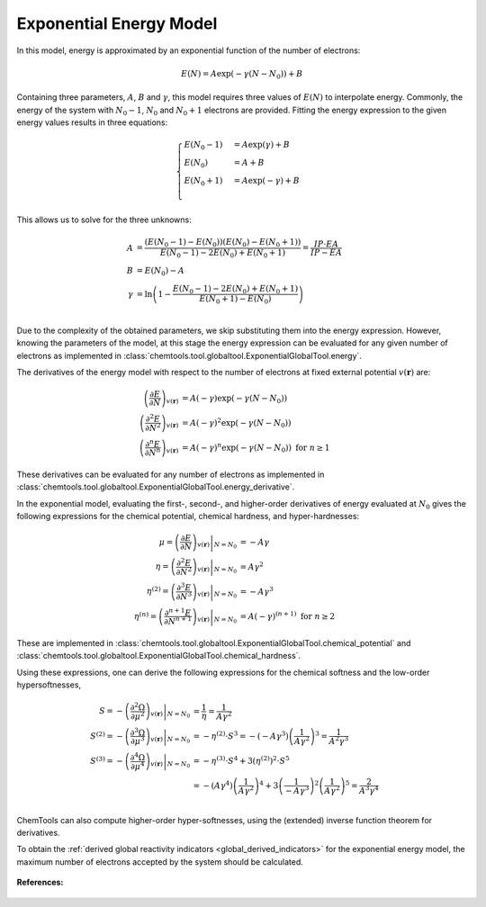 ..
    : ChemTools is a collection of interpretive chemical tools for
    : analyzing outputs of the quantum chemistry calculations.
    :
    : Copyright (C) 2014-2015 The ChemTools Development Team
    :
    : This file is part of ChemTools.
    :
    : ChemTools is free software; you can redistribute it and/or
    : modify it under the terms of the GNU General Public License
    : as published by the Free Software Foundation; either version 3
    : of the License, or (at your option) any later version.
    :
    : ChemTools is distributed in the hope that it will be useful,
    : but WITHOUT ANY WARRANTY; without even the implied warranty of
    : MERCHANTABILITY or FITNESS FOR A PARTICULAR PURPOSE.  See the
    : GNU General Public License for more details.
    :
    : You should have received a copy of the GNU General Public License
    : along with this program; if not, see <http://www.gnu.org/licenses/>
    :
    : --


.. _exponential_energy:

Exponential Energy Model
========================

In this model, energy is approximated by an exponential function of the number of electrons:

 .. math::

    E(N) = A \exp(-\gamma(N-N_0)) + B

Containing three parameters, :math:`A`, :math:`B` and :math:`\gamma`, this model requires
three values of :math:`E(N)` to interpolate energy. Commonly, the energy of the system
with :math:`N_0 - 1`, :math:`N_0` and :math:`N_0 + 1` electrons are provided.
Fitting the energy expression to the given energy values results in three equations:

 .. math::

    \begin{cases}
          E(N_0-1) &= A \exp(\gamma) + B \\
          E(N_0)   &= A + B \\
          E(N_0+1) &= A \exp(-\gamma) + B \\
    \end{cases}

This allows us to solve for the three unknowns:

 .. math::

    A      &= \frac{(E\left(N_0 - 1\right) - E\left(N_0\right))(E\left(N_0\right) - E\left(N_0 + 1\right))}
                   {E\left(N_0 - 1\right) - 2 E\left(N_0\right) + E\left(N_0 + 1\right)}
            = \frac{IP \cdot EA}{IP - EA} \\
    B      &= E\left(N_0\right) - A  \\
    \gamma &= \ln \left( 1 - \frac{E\left(N_0 - 1\right) - 2E\left(N_0\right) + E\left(N_0 + 1\right)}
                                  {E\left(N_0 + 1\right) - E\left(N_0\right)} \right) \\

Due to the complexity of the obtained parameters, we skip substituting them into the energy expression.
However, knowing the parameters of the model, at this stage the energy expression can be evaluated for
any given number of electrons as implemented in :class:`chemtools.tool.globaltool.ExponentialGlobalTool.energy`.

The derivatives of the energy model with respect to the number of electrons at
fixed external potential :math:`v(\mathbf{r})` are:

 .. math::

    \left( \frac{\partial E}{\partial N} \right)_{v(\mathbf{r})}
         &= A \left(-\gamma\right) \exp\left(-\gamma \left(N - N_0\right)\right) \\
    \left( \frac{\partial^2 E}{\partial N^2} \right)_{v(\mathbf{r})}
         &= A {\left(-\gamma\right)^2} \exp\left(-\gamma \left(N - N_0\right)\right) \\
    \left( \frac{\partial^n E}{\partial N^n} \right)_{v(\mathbf{r})}
         &= A {\left(-\gamma\right)^n} \exp\left(-\gamma \left(N - N_0\right)\right) \text{   for   } n \geq 1

These derivatives can be evaluated for any number of electrons as implemented
in :class:`chemtools.tool.globaltool.ExponentialGlobalTool.energy_derivative`.

In the exponential model, evaluating the first-, second-, and higher-order derivatives of energy evaluated at
:math:`N_0` gives the following expressions for the chemical potential, chemical hardness, and hyper-hardnesses:

 .. math::

    \mu = \left. \left( \frac{\partial E}{\partial N} \right)_{v(\mathbf{r})} \right|_{N = N_0}
       &= -A \gamma \\
    \eta = \left. \left( \frac{\partial^2 E}{\partial N^2} \right)_{v(\mathbf{r})} \right|_{N = N_0}
        &= A {\gamma ^2} \\
    \eta^{(2)} = \left. \left( \frac{\partial^{3} E}{\partial N^{3}} \right)_{v(\mathbf{r})} \right|_{N = N_0}
              &= -A \gamma^3 \\
    \eta^{(n)} = \left. \left( \frac{\partial^{n+1} E}{\partial N^{n+1}} \right)_{v(\mathbf{r})} \right|_{N = N_0}
              &= A {(-\gamma)^{(n+1)}} \text{  for  } n \geq 2

These are implemented in :class:`chemtools.tool.globaltool.ExponentialGlobalTool.chemical_potential`
and :class:`chemtools.tool.globaltool.ExponentialGlobalTool.chemical_hardness`.

Using these expressions, one can derive the following expressions for the chemical softness and the low-order
hypersoftnesses,

 .. math::

    S = - \left. \left( \frac{\partial^2\Omega}{\partial\mu^2} \right)_{v(\mathbf{r})} \right|_{N = N_0}
     &=  \frac{1}{\eta} = \frac{1}{A \gamma^2} \\
    S^{(2)} = - \left. \left( \frac{\partial^{3}\Omega}{\partial\mu^{3}} \right)_{v(\mathbf{r})} \right|_{N = N_0}
           &= -\eta^{(2)} \cdot S^3 = - \left(-A\gamma^3\right) \left(\frac{1}{A \gamma^2} \right)^3 = \frac{1}{A^2\gamma^3} \\
    S^{(3)} = - \left. \left( \frac{\partial^{4}\Omega}{\partial\mu^{4}} \right)_{v(\mathbf{r})} \right|_{N = N_0}
           &= -\eta^{(3)} \cdot S^4 + 3 \left(\eta^{(2)}\right)^2 \cdot S^5 \\
	   &= - \left(A\gamma^4\right) \left(\frac{1}{A\gamma^2}\right)^4 +
	      3 \left(\frac{1}{-A\gamma^3}\right)^2 \left(\frac{1}{A\gamma^2}\right)^5 = \frac{2}{A^3\gamma^4}\\

ChemTools can also compute higher-order hyper-softnesses, using the (extended) inverse function theorem for
derivatives.

To obtain the :ref:`derived global reactivity indicators <global_derived_indicators>` for
the exponential energy model, the maximum number of electrons accepted by the system should be calculated.

 .. TODO::
    #. Include :math:`N_{\text{max}}=\infty` and derived global reactivity tools

**References:**

 .. TODO::
    #. Add references
